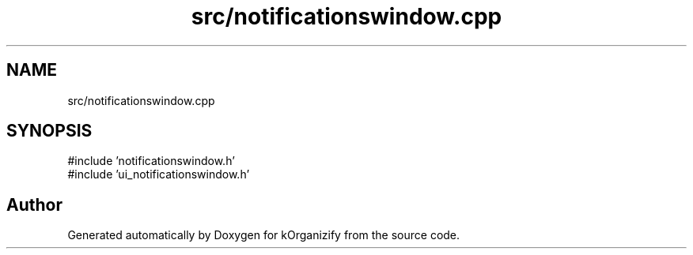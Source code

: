 .TH "src/notificationswindow.cpp" 3 "kOrganizify" \" -*- nroff -*-
.ad l
.nh
.SH NAME
src/notificationswindow.cpp
.SH SYNOPSIS
.br
.PP
\fR#include 'notificationswindow\&.h'\fP
.br
\fR#include 'ui_notificationswindow\&.h'\fP
.br

.SH "Author"
.PP 
Generated automatically by Doxygen for kOrganizify from the source code\&.
